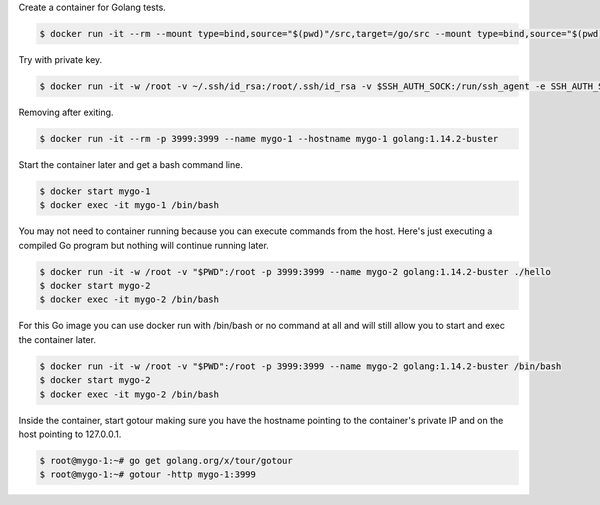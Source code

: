 Create a container for Golang tests.

.. code-block:: bash

  $ docker run -it --rm --mount type=bind,source="$(pwd)"/src,target=/go/src --mount type=bind,source="$(pwd)"/bin,target=/go/bin golang:1.14.2-buster bash

Try with private key.

.. code-block:: bash

  $ docker run -it -w /root -v ~/.ssh/id_rsa:/root/.ssh/id_rsa -v $SSH_AUTH_SOCK:/run/ssh_agent -e SSH_AUTH_SOCK=/run/ssh_agent -v "$PWD":/root -p 3999:3999 --name mygo-1 --hostname mygo-1 golang:1.14.2-buster

Removing after exiting.

.. code-block:: bash

  $ docker run -it --rm -p 3999:3999 --name mygo-1 --hostname mygo-1 golang:1.14.2-buster


Start the container later and get a bash command line.

.. code-block:: bash

  $ docker start mygo-1
  $ docker exec -it mygo-1 /bin/bash

You may not need to container running because you can execute commands from the host. Here's just executing a compiled Go program but nothing will continue running later.

.. code-block:: bash

  $ docker run -it -w /root -v "$PWD":/root -p 3999:3999 --name mygo-2 golang:1.14.2-buster ./hello
  $ docker start mygo-2
  $ docker exec -it mygo-2 /bin/bash

For this Go image you can use docker run with /bin/bash or no command at all and will still allow you to start and exec the container later.

.. code-block:: bash

  $ docker run -it -w /root -v "$PWD":/root -p 3999:3999 --name mygo-2 golang:1.14.2-buster /bin/bash
  $ docker start mygo-2
  $ docker exec -it mygo-2 /bin/bash


Inside the container, start gotour making sure you have the hostname pointing to the container's private IP and on the host pointing to 127.0.0.1.

.. code-block:: bash

  $ root@mygo-1:~# go get golang.org/x/tour/gotour
  $ root@mygo-1:~# gotour -http mygo-1:3999
